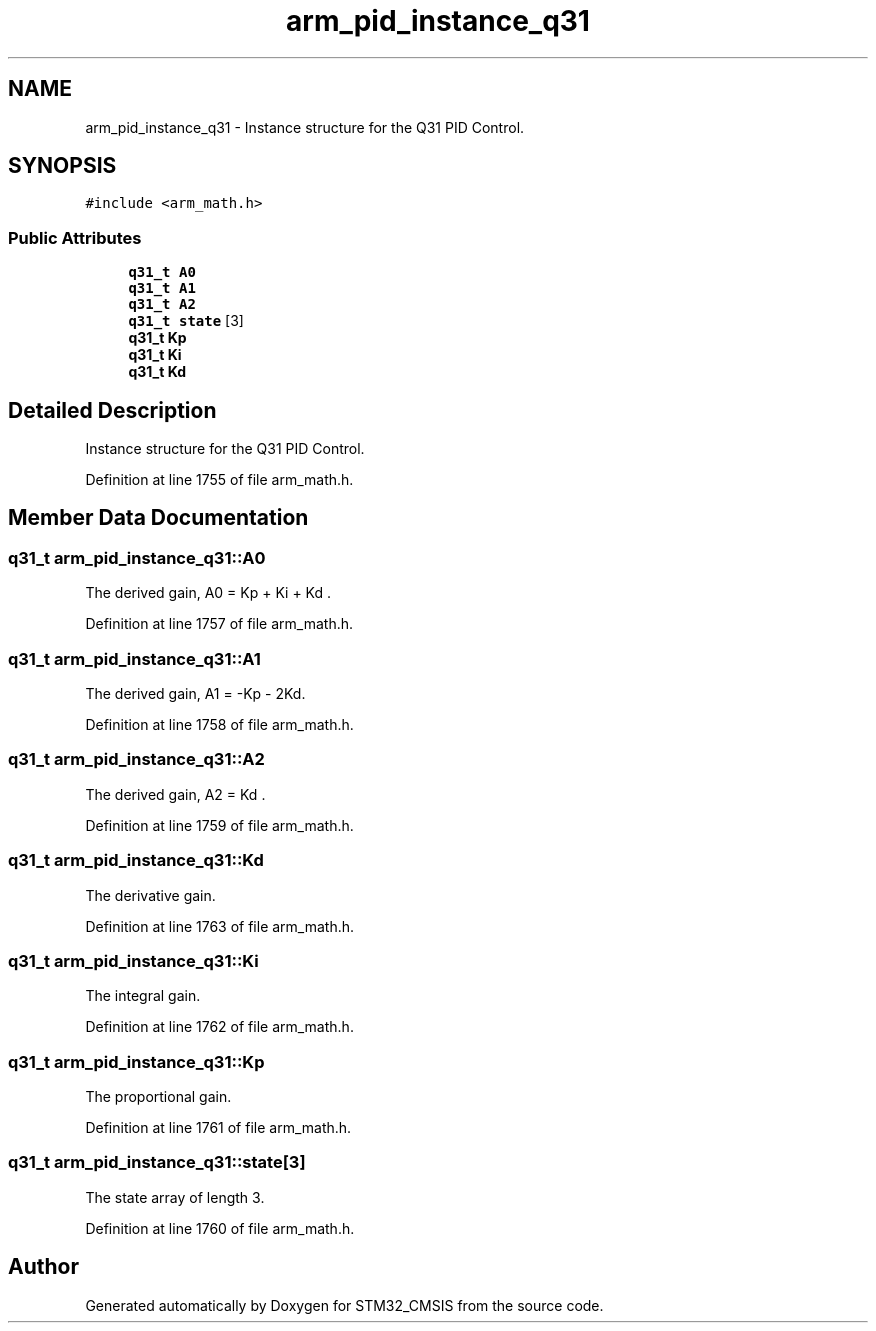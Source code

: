 .TH "arm_pid_instance_q31" 3 "Sun Apr 16 2017" "STM32_CMSIS" \" -*- nroff -*-
.ad l
.nh
.SH NAME
arm_pid_instance_q31 \- Instance structure for the Q31 PID Control\&.  

.SH SYNOPSIS
.br
.PP
.PP
\fC#include <arm_math\&.h>\fP
.SS "Public Attributes"

.in +1c
.ti -1c
.RI "\fBq31_t\fP \fBA0\fP"
.br
.ti -1c
.RI "\fBq31_t\fP \fBA1\fP"
.br
.ti -1c
.RI "\fBq31_t\fP \fBA2\fP"
.br
.ti -1c
.RI "\fBq31_t\fP \fBstate\fP [3]"
.br
.ti -1c
.RI "\fBq31_t\fP \fBKp\fP"
.br
.ti -1c
.RI "\fBq31_t\fP \fBKi\fP"
.br
.ti -1c
.RI "\fBq31_t\fP \fBKd\fP"
.br
.in -1c
.SH "Detailed Description"
.PP 
Instance structure for the Q31 PID Control\&. 
.PP
Definition at line 1755 of file arm_math\&.h\&.
.SH "Member Data Documentation"
.PP 
.SS "\fBq31_t\fP arm_pid_instance_q31::A0"
The derived gain, A0 = Kp + Ki + Kd \&. 
.PP
Definition at line 1757 of file arm_math\&.h\&.
.SS "\fBq31_t\fP arm_pid_instance_q31::A1"
The derived gain, A1 = -Kp - 2Kd\&. 
.PP
Definition at line 1758 of file arm_math\&.h\&.
.SS "\fBq31_t\fP arm_pid_instance_q31::A2"
The derived gain, A2 = Kd \&. 
.PP
Definition at line 1759 of file arm_math\&.h\&.
.SS "\fBq31_t\fP arm_pid_instance_q31::Kd"
The derivative gain\&. 
.PP
Definition at line 1763 of file arm_math\&.h\&.
.SS "\fBq31_t\fP arm_pid_instance_q31::Ki"
The integral gain\&. 
.PP
Definition at line 1762 of file arm_math\&.h\&.
.SS "\fBq31_t\fP arm_pid_instance_q31::Kp"
The proportional gain\&. 
.PP
Definition at line 1761 of file arm_math\&.h\&.
.SS "\fBq31_t\fP arm_pid_instance_q31::state[3]"
The state array of length 3\&. 
.PP
Definition at line 1760 of file arm_math\&.h\&.

.SH "Author"
.PP 
Generated automatically by Doxygen for STM32_CMSIS from the source code\&.
